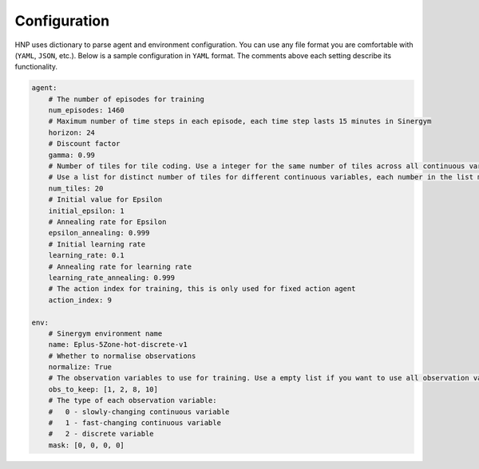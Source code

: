 =============
Configuration
=============

HNP uses dictionary to parse agent and environment configuration. You can use any file format you are comfortable with (``YAML``, ``JSON``, etc.). Below is a sample configuration in ``YAML`` format. The comments above each setting describe its functionality.

.. code-block:: YAML

    agent:
        # The number of episodes for training
        num_episodes: 1460
        # Maximum number of time steps in each episode, each time step lasts 15 minutes in Sinergym
        horizon: 24
        # Discount factor
        gamma: 0.99
        # Number of tiles for tile coding. Use a integer for the same number of tiles across all continuous variables. 
        # Use a list for distinct number of tiles for different continuous variables, each number in the list must match the order in obs_to_keep
        num_tiles: 20
        # Initial value for Epsilon
        initial_epsilon: 1
        # Annealing rate for Epsilon
        epsilon_annealing: 0.999
        # Initial learning rate
        learning_rate: 0.1
        # Annealing rate for learning rate
        learning_rate_annealing: 0.999
        # The action index for training, this is only used for fixed action agent
        action_index: 9
            
    env:
        # Sinergym environment name
        name: Eplus-5Zone-hot-discrete-v1
        # Whether to normalise observations
        normalize: True
        # The observation variables to use for training. Use a empty list if you want to use all observation variables
        obs_to_keep: [1, 2, 8, 10]
        # The type of each observation variable: 
        #   0 - slowly-changing continuous variable
        #   1 - fast-changing continuous variable
        #   2 - discrete variable
        mask: [0, 0, 0, 0]


